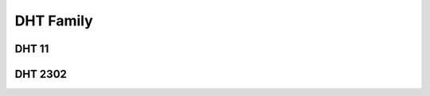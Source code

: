 =================
DHT Family
=================

DHT 11
-----

.. image :: /_static/imgs/dht11.jpg

DHT 2302
-----

.. image :: /_static/imgs/dht2302.jpg